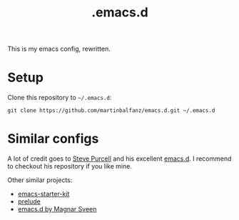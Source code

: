 #+TITLE: .emacs.d

This is my emacs config, rewritten.

* Setup

Clone this repository to =~/.emacs.d=:

#+BEGIN_SRC
git clone https://github.com/martinbalfanz/emacs.d.git ~/.emacs.d
#+END_SRC

* Similar configs

A lot of credit goes to [[https://github.com/purcell][Steve Purcell]] and his excellent [[https://github.com/purcell/emacs.d][emacs.d]].  I
recommend to checkout his repository if you like mine.

Other similar projects:
- [[https://github.com/technomancy/emacs-starter-kit][emacs-starter-kit]]
- [[https://github.com/bbatsov/prelude][prelude]]
- [[https://github.com/magnars/.emacs.d][emacs.d by Magnar Sveen]]
